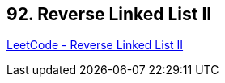 == 92. Reverse Linked List II

https://leetcode.com/problems/reverse-linked-list-ii/[LeetCode - Reverse Linked List II]


